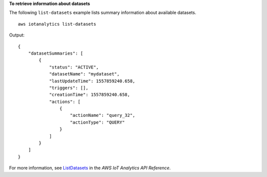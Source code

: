 **To retrieve information about datasets**

The following ``list-datasets`` example lists summary information about available datasets. ::

    aws iotanalytics list-datasets

Output::

    {
        "datasetSummaries": [
            {
                "status": "ACTIVE",
                "datasetName": "mydataset",
                "lastUpdateTime": 1557859240.658,
                "triggers": [],
                "creationTime": 1557859240.658,
                "actions": [
                    {
                        "actionName": "query_32",
                        "actionType": "QUERY"
                    }
                ]
            }
        ]
    }

For more information, see `ListDatasets <https://docs.aws.amazon.com/iotanalytics/latest/APIReference/API_ListDatasets.html>`__ in the *AWS IoT Analytics API Reference*.
